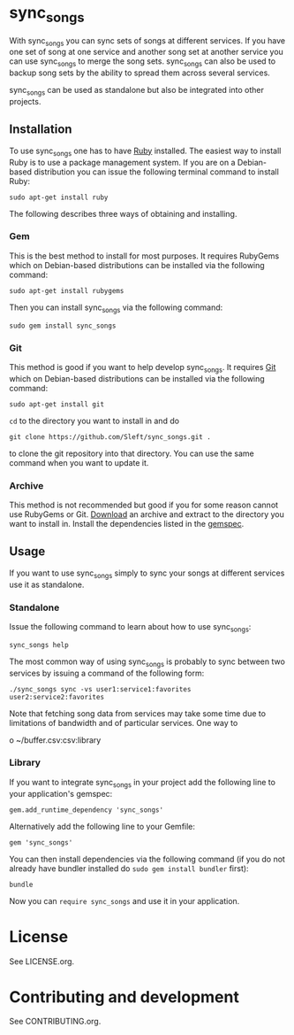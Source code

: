 # -*- mode:org; indent-tabs-mode:nil; tab-width:2 -*-

* sync_songs

With sync_songs you can sync sets of songs at different services. If you have one set of song at one service and another song set at another service you can use sync_songs to merge the song sets. sync_songs can also be used to backup song sets by the ability to spread them across several services.

sync_songs can be used as standalone but also be integrated into other projects.

** Installation

To use sync_songs one has to have [[http://www.ruby-lang.org][Ruby]] installed. The easiest way to install Ruby is to use a package management system. If you are on a Debian-based distribution you can issue the following terminal command to install Ruby:
#+BEGIN_EXAMPLE
sudo apt-get install ruby
#+END_EXAMPLE

The following describes three ways of obtaining and installing.

*** Gem

This is the best method to install for most purposes. It requires RubyGems which on Debian-based distributions can be installed via the following command:
#+BEGIN_EXAMPLE
sudo apt-get install rubygems
#+END_EXAMPLE

Then you can install sync_songs via the following command:
#+BEGIN_EXAMPLE
sudo gem install sync_songs
#+END_EXAMPLE

*** Git

This method is good if you want to help develop sync_songs. It requires [[http://git-scm.com/][Git]] which on Debian-based distributions can be installed via the following command:
#+BEGIN_EXAMPLE
sudo apt-get install git
#+END_EXAMPLE

=cd= to the directory you want to install in and do
#+BEGIN_EXAMPLE
git clone https://github.com/Sleft/sync_songs.git .
#+END_EXAMPLE
to clone the git repository into that directory. You can use the same command when you want to update it.

*** Archive

This method is not recommended but good if you for some reason cannot use RubyGems or Git. [[https://github.com/Sleft/sync_songs/archive/master.zip][Download]] an archive and extract to the directory you want to install in. Install the dependencies listed in the [[https://github.com/Sleft/sync_songs/blob/master/sync_songs.gemspec][gemspec]].

** Usage

If you want to use sync_songs simply to sync your songs at different services use it as standalone.

*** Standalone

Issue the following command to learn about how to use sync_songs:
#+BEGIN_EXAMPLE
sync_songs help
#+END_EXAMPLE

The most common way of using sync_songs is probably to sync between two services by issuing a command of the following form:
#+BEGIN_EXAMPLE
./sync_songs sync -vs user1:service1:favorites user2:service2:favorites
#+END_EXAMPLE
Note that fetching song data from services may take some time due to limitations of bandwidth and of particular services. One way to 


o
 ~/buffer.csv:csv:library

*** Library

If you want to integrate sync_songs in your project add the following line to your application's gemspec:
#+BEGIN_EXAMPLE
gem.add_runtime_dependency 'sync_songs'
#+END_EXAMPLE
Alternatively add the following line to your Gemfile:
#+BEGIN_EXAMPLE
gem 'sync_songs'
#+END_EXAMPLE
You can then install dependencies via the following command (if you do not already have bundler installed do =sudo gem install bundler= first):
#+BEGIN_EXAMPLE
bundle
#+END_EXAMPLE
Now you can =require sync_songs= and use it in your application.

* License

See LICENSE.org.

* Contributing and development

See CONTRIBUTING.org.
